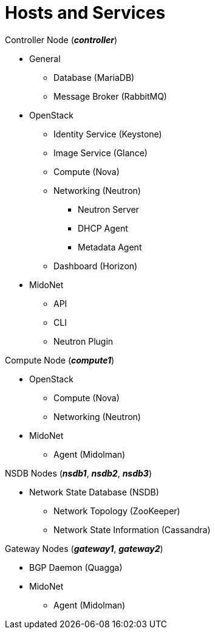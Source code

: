 = Hosts and Services

.Controller Node (*_controller_*)
* General
** Database (MariaDB)
** Message Broker (RabbitMQ)
* OpenStack
** Identity Service (Keystone)
** Image Service (Glance)
** Compute (Nova)
** Networking (Neutron)
*** Neutron Server
*** DHCP Agent
*** Metadata Agent
** Dashboard (Horizon)
* MidoNet
** API
** CLI
** Neutron Plugin

.Compute Node (*_compute1_*)
* OpenStack
** Compute (Nova)
** Networking (Neutron)
* MidoNet
** Agent (Midolman)

.NSDB Nodes (*_nsdb1_*, *_nsdb2_*, *_nsdb3_*)
** Network State Database (NSDB)
*** Network Topology (ZooKeeper)
*** Network State Information (Cassandra)

.Gateway Nodes (*_gateway1_*, *_gateway2_*)
* BGP Daemon (Quagga)
* MidoNet
** Agent (Midolman)
